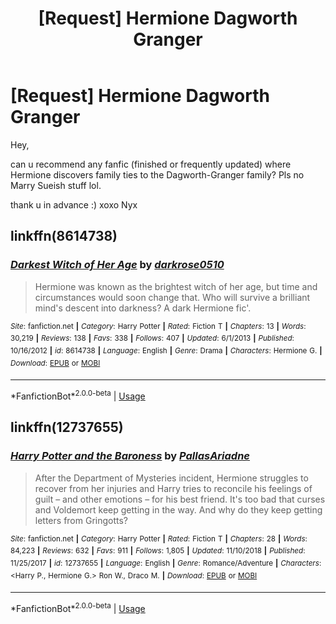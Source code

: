 #+TITLE: [Request] Hermione Dagworth Granger

* [Request] Hermione Dagworth Granger
:PROPERTIES:
:Author: JustRantxoxo
:Score: 2
:DateUnix: 1562440556.0
:DateShort: 2019-Jul-06
:FlairText: Request
:END:
Hey,

can u recommend any fanfic (finished or frequently updated) where Hermione discovers family ties to the Dagworth-Granger family? Pls no Marry Sueish stuff lol.

thank u in advance :) xoxo Nyx


** linkffn(8614738)
:PROPERTIES:
:Author: lightningburst1
:Score: 3
:DateUnix: 1562470784.0
:DateShort: 2019-Jul-07
:END:

*** [[https://www.fanfiction.net/s/8614738/1/][*/Darkest Witch of Her Age/*]] by [[https://www.fanfiction.net/u/2806040/darkrose0510][/darkrose0510/]]

#+begin_quote
  Hermione was known as the brightest witch of her age, but time and circumstances would soon change that. Who will survive a brilliant mind's descent into darkness? A dark Hermione fic'.
#+end_quote

^{/Site/:} ^{fanfiction.net} ^{*|*} ^{/Category/:} ^{Harry} ^{Potter} ^{*|*} ^{/Rated/:} ^{Fiction} ^{T} ^{*|*} ^{/Chapters/:} ^{13} ^{*|*} ^{/Words/:} ^{30,219} ^{*|*} ^{/Reviews/:} ^{138} ^{*|*} ^{/Favs/:} ^{338} ^{*|*} ^{/Follows/:} ^{407} ^{*|*} ^{/Updated/:} ^{6/1/2013} ^{*|*} ^{/Published/:} ^{10/16/2012} ^{*|*} ^{/id/:} ^{8614738} ^{*|*} ^{/Language/:} ^{English} ^{*|*} ^{/Genre/:} ^{Drama} ^{*|*} ^{/Characters/:} ^{Hermione} ^{G.} ^{*|*} ^{/Download/:} ^{[[http://www.ff2ebook.com/old/ffn-bot/index.php?id=8614738&source=ff&filetype=epub][EPUB]]} ^{or} ^{[[http://www.ff2ebook.com/old/ffn-bot/index.php?id=8614738&source=ff&filetype=mobi][MOBI]]}

--------------

*FanfictionBot*^{2.0.0-beta} | [[https://github.com/tusing/reddit-ffn-bot/wiki/Usage][Usage]]
:PROPERTIES:
:Author: FanfictionBot
:Score: 1
:DateUnix: 1562470810.0
:DateShort: 2019-Jul-07
:END:


** linkffn(12737655)
:PROPERTIES:
:Author: adgnatum
:Score: 4
:DateUnix: 1562440971.0
:DateShort: 2019-Jul-06
:END:

*** [[https://www.fanfiction.net/s/12737655/1/][*/Harry Potter and the Baroness/*]] by [[https://www.fanfiction.net/u/1070213/PallasAriadne][/PallasAriadne/]]

#+begin_quote
  After the Department of Mysteries incident, Hermione struggles to recover from her injuries and Harry tries to reconcile his feelings of guilt -- and other emotions -- for his best friend. It's too bad that curses and Voldemort keep getting in the way. And why do they keep getting letters from Gringotts?
#+end_quote

^{/Site/:} ^{fanfiction.net} ^{*|*} ^{/Category/:} ^{Harry} ^{Potter} ^{*|*} ^{/Rated/:} ^{Fiction} ^{T} ^{*|*} ^{/Chapters/:} ^{28} ^{*|*} ^{/Words/:} ^{84,223} ^{*|*} ^{/Reviews/:} ^{632} ^{*|*} ^{/Favs/:} ^{911} ^{*|*} ^{/Follows/:} ^{1,805} ^{*|*} ^{/Updated/:} ^{11/10/2018} ^{*|*} ^{/Published/:} ^{11/25/2017} ^{*|*} ^{/id/:} ^{12737655} ^{*|*} ^{/Language/:} ^{English} ^{*|*} ^{/Genre/:} ^{Romance/Adventure} ^{*|*} ^{/Characters/:} ^{<Harry} ^{P.,} ^{Hermione} ^{G.>} ^{Ron} ^{W.,} ^{Draco} ^{M.} ^{*|*} ^{/Download/:} ^{[[http://www.ff2ebook.com/old/ffn-bot/index.php?id=12737655&source=ff&filetype=epub][EPUB]]} ^{or} ^{[[http://www.ff2ebook.com/old/ffn-bot/index.php?id=12737655&source=ff&filetype=mobi][MOBI]]}

--------------

*FanfictionBot*^{2.0.0-beta} | [[https://github.com/tusing/reddit-ffn-bot/wiki/Usage][Usage]]
:PROPERTIES:
:Author: FanfictionBot
:Score: 2
:DateUnix: 1562440985.0
:DateShort: 2019-Jul-06
:END:
